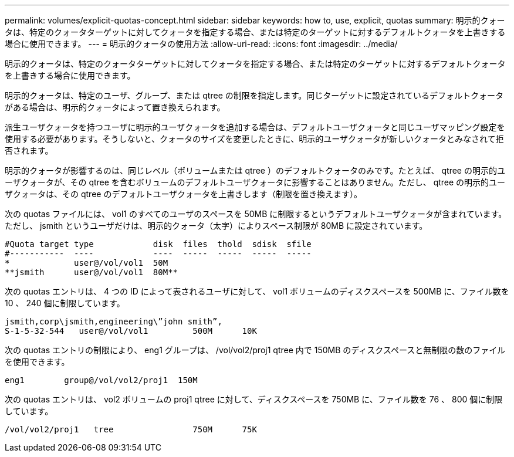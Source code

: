 ---
permalink: volumes/explicit-quotas-concept.html 
sidebar: sidebar 
keywords: how to, use, explicit, quotas 
summary: 明示的クォータは、特定のクォータターゲットに対してクォータを指定する場合、または特定のターゲットに対するデフォルトクォータを上書きする場合に使用できます。 
---
= 明示的クォータの使用方法
:allow-uri-read: 
:icons: font
:imagesdir: ../media/


[role="lead"]
明示的クォータは、特定のクォータターゲットに対してクォータを指定する場合、または特定のターゲットに対するデフォルトクォータを上書きする場合に使用できます。

明示的クォータは、特定のユーザ、グループ、または qtree の制限を指定します。同じターゲットに設定されているデフォルトクォータがある場合は、明示的クォータによって置き換えられます。

派生ユーザクォータを持つユーザに明示的ユーザクォータを追加する場合は、デフォルトユーザクォータと同じユーザマッピング設定を使用する必要があります。そうしないと、クォータのサイズを変更したときに、明示的ユーザクォータが新しいクォータとみなされて拒否されます。

明示的クォータが影響するのは、同じレベル（ボリュームまたは qtree ）のデフォルトクォータのみです。たとえば、 qtree の明示的ユーザクォータが、その qtree を含むボリュームのデフォルトユーザクォータに影響することはありません。ただし、 qtree の明示的ユーザクォータは、その qtree のデフォルトユーザクォータを上書きします（制限を置き換えます）。

次の quotas ファイルには、 vol1 のすべてのユーザのスペースを 50MB に制限するというデフォルトユーザクォータが含まれています。ただし、 jsmith というユーザだけは、明示的クォータ（太字）によりスペース制限が 80MB に設定されています。

[listing]
----
#Quota target type            disk  files  thold  sdisk  sfile
#-----------  ----            ----  -----  -----  -----  -----
*             user@/vol/vol1  50M
**jsmith      user@/vol/vol1  80M**
----
次の quotas エントリは、 4 つの ID によって表されるユーザに対して、 vol1 ボリュームのディスクスペースを 500MB に、ファイル数を 10 、 240 個に制限しています。

[listing]
----
jsmith,corp\jsmith,engineering\”john smith”,
S-1-5-32-544   user@/vol/vol1         500M      10K
----
次の quotas エントリの制限により、 eng1 グループは、 /vol/vol2/proj1 qtree 内で 150MB のディスクスペースと無制限の数のファイルを使用できます。

[listing]
----
eng1        group@/vol/vol2/proj1  150M
----
次の quotas エントリは、 vol2 ボリュームの proj1 qtree に対して、ディスクスペースを 750MB に、ファイル数を 76 、 800 個に制限しています。

[listing]
----
/vol/vol2/proj1   tree                750M      75K
----